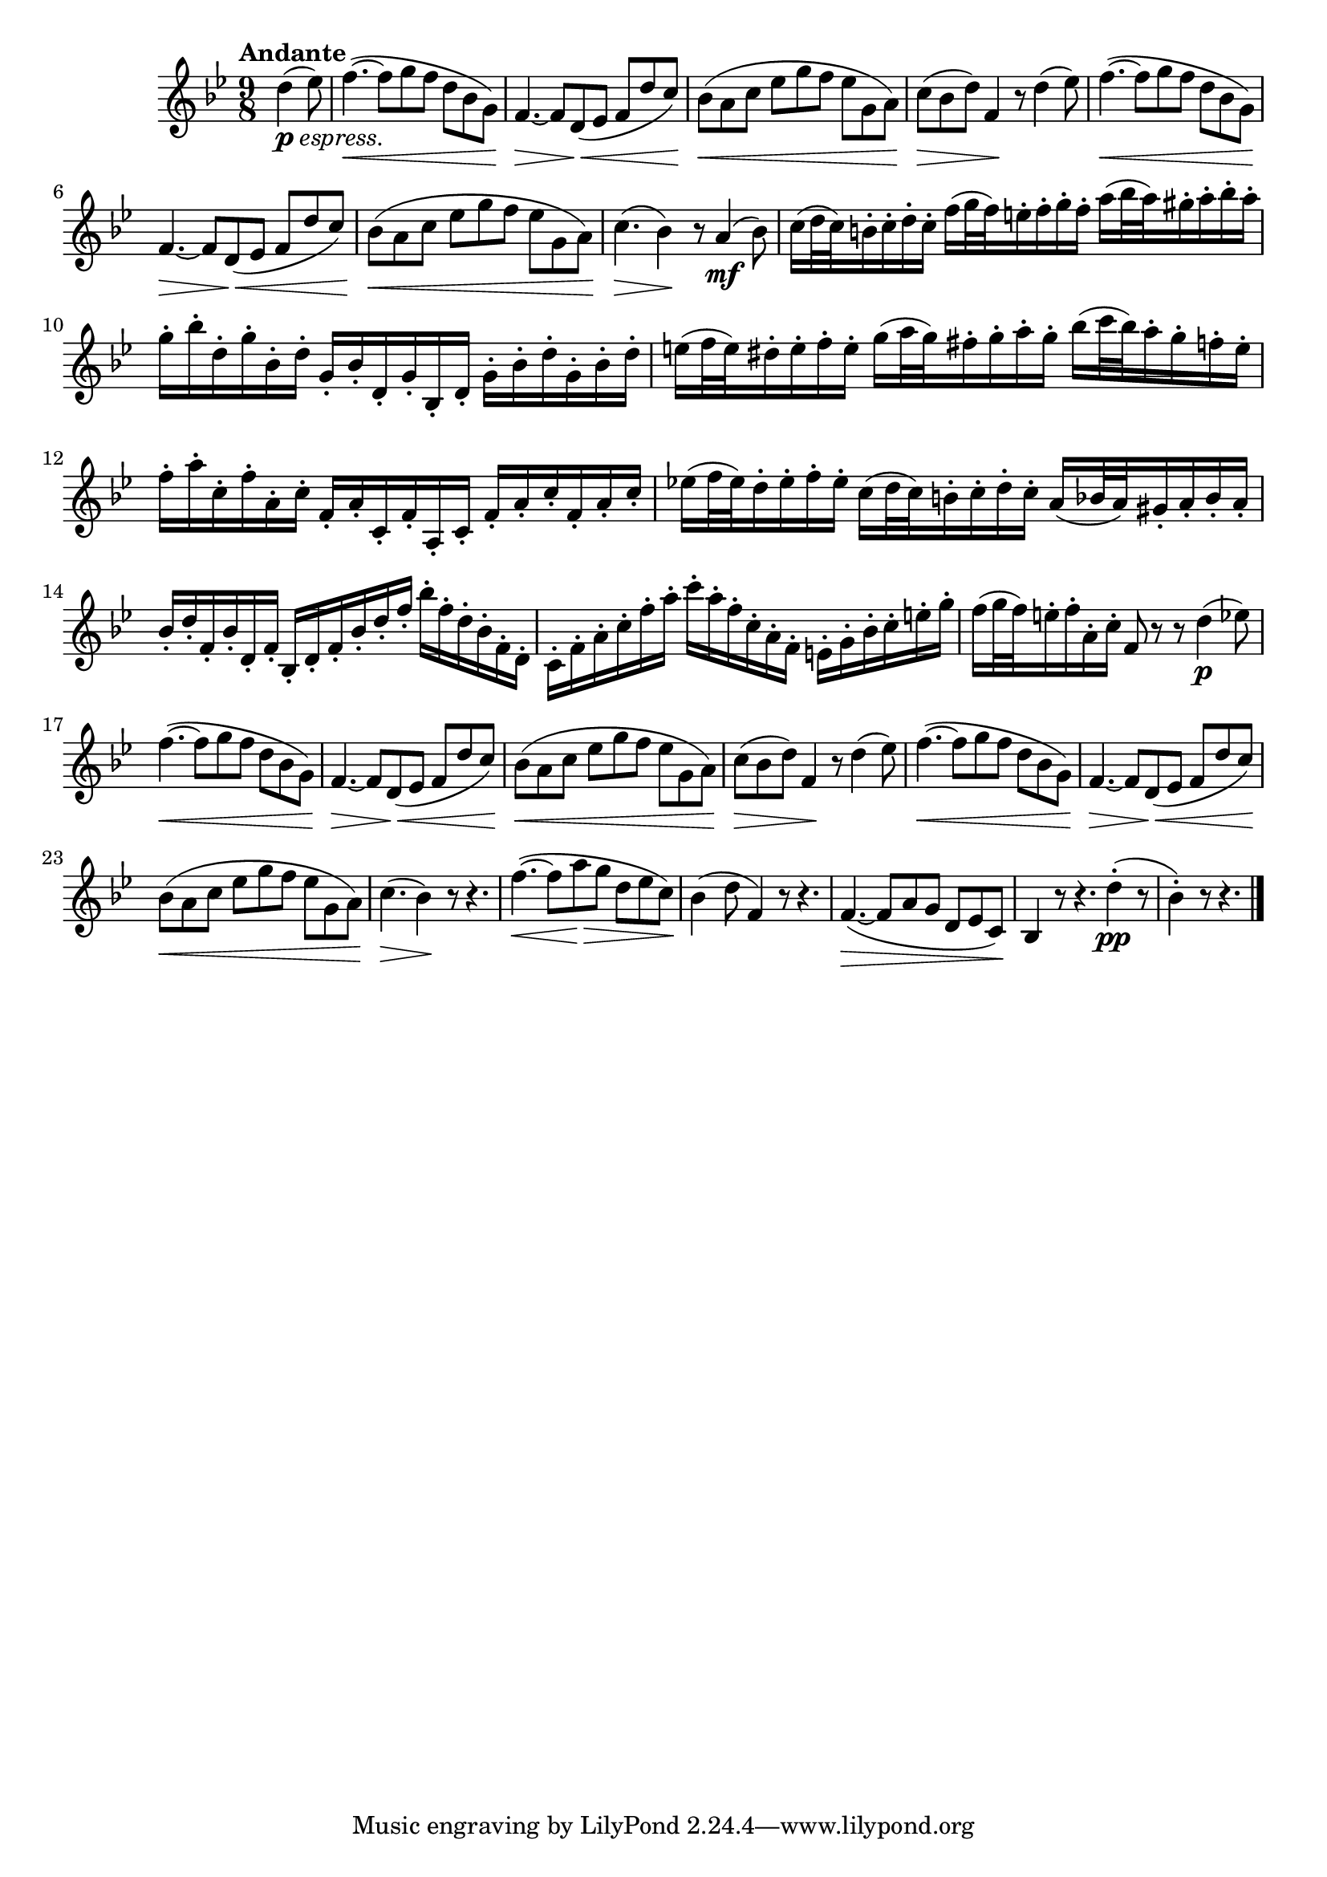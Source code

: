 \version "2.22.0"

\language "english"

\relative {
  \transposition f

  \tempo "Andante"

  \key b-flat \major
  \time 9/8

  \partial 4. { d''4( \tweak X-offset #0 #(make-dynamic-script (markup #:dynamic "p" #:normal-text (#:italic "espress."))) e-flat8) } |
  f4.~( \< f8 g f d b-flat g) |
  f4.~ \> f8 d( \< e-flat f d' c) |
  b-flat8( \< a c e-flat g f e-flat g, a) |
  c8( \> b-flat d) f,4 \! r8 d'4( e-flat8) |
  f4.~( \< f8 g f d b-flat g) |
  f4.~ \> f8 d( \< e-flat f d' c) |
  b-flat8( \< a c e-flat g f e-flat g, a) |
  c4.( \> b-flat4) \! r8 a4( \mf b-flat8) |

  c16( d32 c) b16-. c-. d-. c-. f( g32 f) e16-. f-. g-. f-. a( b-flat32 a) g-sharp16-. a-. b-flat-. a-. |
  g16-. b-flat-. d,-. g-. b-flat,-. d-. g,-. b-flat-. d,-. g-. b-flat,-. d-. \repeat unfold 2 { g-. b-flat-. d-. } |
  e16( f32 e) d-sharp16-. e-. f-. e-. g( a32 g) f-sharp16-. g-. a-. g-. b-flat( c32 b-flat) a16-. g-. f-. e-. |
  f16-. a-. c,-. f-. a,-. c-. f,-. a-. c,-. f-. a,-. c-. \repeat unfold 2 { f-. a-. c-. } |
  e-flat!16( f32 e-flat) d16-. e-flat-. f-. e-flat-. c( d32 c) b16-. c-. d-. c-. a( b-flat32 a) g-sharp16-. a-. b-flat-. a-. |
  b-flat16-. d-. f,-. b-flat-. d,-. f-. b-flat,-. d-. f-. b-flat-. d-. f-. b-flat-. f-. d-. b-flat-. f-. d-. |
  c16-. f-. a-. c-. f-. a-. c-. a-. f-. c-. a-. f-. e-. g-. b-flat-. c-. e-. g-. |
  f16( g32 f) e16-. f-. a,-. c-. f,8 r r d'4( \p e-flat8) |

  f4.~( \< f8 g f d b-flat g) |
  f4.~ \> f8 d( \< e-flat f d' c) |
  b-flat8( \< a c e-flat g f e-flat g, a) |
  c8( \> b-flat d) f,4 \! r8 d'4( e-flat8) |
  f4.~( \< f8 g f d b-flat g) |
  f4.~ \> f8 d( \< e-flat f d' c) |
  b-flat8( \< a c e-flat g f e-flat g, a) |
  c4.( \> b-flat4) \! r8 r4. |
  f'4.~( \< f8 a \> g d e-flat c) \! |
  b-flat4( d8 f,4) r8 r4. |
  f4.~( \> f8 a g d e-flat c) \! |
  b-flat4 r8 r4. d'4-.( \pp r8 |
  \partial 2. { b-flat4-.) r8 r4. } | \bar "|."
}

